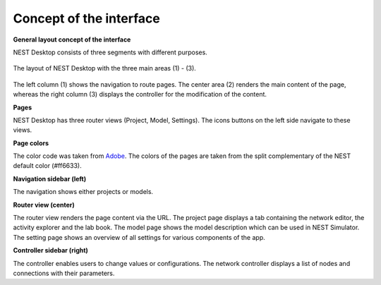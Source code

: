 Concept of the interface
========================

.. _general-layout-concept-of-the-interface:

**General layout concept of the interface**

NEST Desktop consists of three segments with different purposes.

.. figure:: ../_static/img/screenshots/program-overview_expanded.png
   :align: center
   :alt: NEST Desktop
   :target: #general-layout-concept-of-the-interface
   :width: 100%

   The layout of NEST Desktop with the three main areas (1) - (3).

The left column (1) shows the navigation to route pages.
The center area (2) renders the main content of the page,
whereas the right column (3) displays the controller for the modification of the content.

.. _pages:

**Pages**

NEST Desktop has three router views (Project, Model, Settings).
The icons buttons on the left side navigate to these views.

.. _page-colors:

**Page colors**

The color code was taken from `Adobe <https://color.adobe.com/de/create/color-wheel>`__.
The colors of the pages are taken from the split complementary of the NEST default color (#ff6633).

.. _navigation-sidebar-left:

**Navigation sidebar (left)**

The navigation shows either projects or models.

.. _router-view-center:

**Router view (center)**

The router view renders the page content via the URL.
The project page displays a tab containing the network editor, the activity explorer and the lab book.
The model page shows the model description which can be used in NEST Simulator.
The setting page shows an overview of all settings for various components of the app.

.. _controller-view-right:

**Controller sidebar (right)**

The controller enables users to change values or configurations.
The network controller displays a list of nodes and connections with their parameters.
